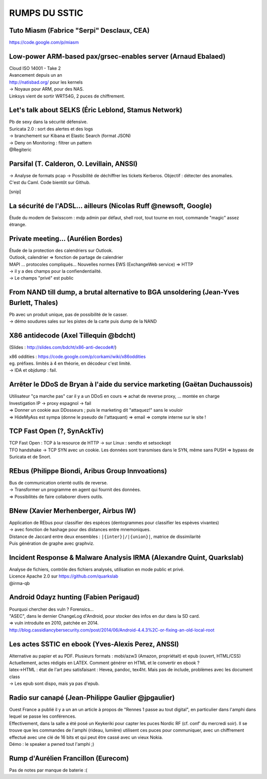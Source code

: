 RUMPS DU SSTIC
==============

Tuto Miasm (Fabrice "Serpi" Desclaux, CEA)
------------------------------------------
https://code.google.com/p/miasm


Low-power ARM-based pax/grsec-enables server (Arnaud Ebalaed)
-------------------------------------------------------------
| Cloud ISO 14001 - Take 2
| Avancement depuis un an
| http://natisbad.org/ pour les kernels
| -> Noyaux pour ARM, pour des NAS.

| Linksys vient de sortir WRT54G, 2 puces de chiffrement.

Let's talk about SELKS (Éric Leblond, Stamus Network)
-----------------------------------------------------
| Pb de sexy dans la sécurité défensive.
| Suricata 2.0 : sort des alertes et des logs
| -> branchement sur Kibana et Elastic Search (format JSON)
| -> Deny on Monitoring : filtrer un pattern
| @Regiteric

Parsifal (T. Calderon, O. Levillain, ANSSI)
-------------------------------------------
| -> Analyse de formats pcap -> Possibilité de déchiffrer les tickets Kerberos. Objectif : détecter des anomalies.
| C'est du Caml. Code bientôt sur Github.

[snip]

La sécurité de l'ADSL... ailleurs (Nicolas Ruff @newsoft, Google)
-----------------------------------------------------------------
Étude du modem de Swisscom : mdp admin par défaut, shell root, tout tourne en root, commande "magic" assez étrange.

Private meeting... (Aurélien Bordes)
------------------------------------
| Étude de la protection des calendriers sur Outlook.

| Outlook, calendrier => fonction de partage de calendrier
| MAPI ... protocoles compliqués... Nouvelles normes EWS (ExchangeWeb service) => HTTP
| -> il y a des champs pour la confiendentialité.
| -> Le champs "privé" est public

From NAND till dump, a brutal alternative to BGA unsoldering (Jean-Yves Burlett, Thales)
----------------------------------------------------------------------------------------
| Pb avec un produit unique, pas de possibilité de le casser.
| -> démo soudures sales sur les pistes de la carte puis dump de la NAND

X86 antidecode (Axel Tillequin @bdcht)
--------------------------------------
(Slides : http://slides.com/bdcht/x86-anti-decode#/)

| x86 oddities : https://code.google.com/p/corkami/wiki/x86oddities
| eg. préfixes. limités à 4 en théorie, en décodeur c'est limité.
| -> IDA et objdump : fail.

Arrêter le DDoS de Bryan à l'aide du service marketing (Gaëtan Duchaussois)
---------------------------------------------------------------------------
| Utilisateur "ça marche pas" car il y a un DDoS en cours => achat de reverse proxy, ... montée en charge
| Investigation IP -> proxy espagnol -> fail
| => Donner un cookie aux DDosseurs ; puis le marketing dit "attaquez!" sans le vouloir
| => HideMyAss est sympa (donne le pseudo de l'attaquant) => email => compte interne sur le site !

TCP Fast Open (?, SynAckTiv)
----------------------------
| TCP Fast Open : TCP à la resource de HTTP -> sur Linux : sendto et setsockopt
| TFO handshake -> TCP SYN avec un cookie. Les données sont transmises dans le SYN, même sans PUSH => bypass de Suricata et de Snort.

REbus (Philippe Biondi, Aribus Group Innvoations)
-------------------------------------------------
| Bus de communication orienté outils de reverse.
| -> Transformer un programme en agent qui fournit des données.
| => Possibilités de faire collaborer divers outils.

BNew (Xavier Merhenberger, Airbus IW)
-------------------------------------
| Application de REbus pour classifier des espèces (dentogrammes pour classifier les espèves vivantes)
| -> avec fonction de hashage pour des distances entre mnemoniques.
| Distance de Jaccard entre deux ensembles : ``|{inter}|/|{union}|``, matrice de dissimilarité
| Puis génération de graphe avec graphviz.

Incident Response & Malware Analysis IRMA (Alexandre Quint, Quarkslab)
----------------------------------------------------------------------
| Analyse de fichiers, contrôle des fichiers analysés, utilisation en mode public et privé.
| Licence Apache 2.0 sur https://github.com/quarkslab
| @irma-qb

Android 0dayz hunting (Fabien Perigaud)
---------------------------------------
| Pourquoi chercher des vuln ? Forensics...

| "ASEC", dans le dernier ChangeLog d'Android, pour stocker des infos en dur dans la SD card.
| => vuln introduite en 2010, patchée en 2014.

| http://blog.cassidiancybersecurity.com/post/2014/06/Android-4.4.3%2C-or-fixing-an-old-local-root

Les actes SSTIC en ebook (Yves-Alexis Perez, ANSSI)
---------------------------------------------------
| Alternative au papier et au PDF. Plusieurs formats : mobi/azw3 (Amazon, propriétait) et epub (ouvert, HTML/CSS)
| Actuellement, actes rédigés en LATEX. Comment générer en HTML et le convertir en ebook ?
| latex->HTML : état de l'art peu satisfaisant : Hevea, pandoc, tex4ht. Mais pas de include, problèmes avec les document class
| -> Les epub sont dispo, mais ya pas d'epub.

Radio sur canapé (Jean-Philippe Gaulier @jpgaulier)
---------------------------------------------------
| Ouest France a publié il y a un an un article à propos de "Rennes 1 passe au tout digital", en particulier dans l'amphi dans lequel se passe les conférences.
| Effectivement, dans la salle a été posé un Keykeriki pour capter les puces Nordic RF (cf. conf' du mercredi soir). Il se trouve que les commandes de l'amphi (rideau, lumière) utilisent ces puces pour communiquer, avec un chiffrement effectué avec une clé de 16 bits et qui peut être cassé avec un vieux Nokia.
| Démo : le speaker a pwned tout l'amphi ;)

Rump d'Aurélien Francillon (Eurecom)
------------------------------------
| Pas de notes par manque de baterie :(
